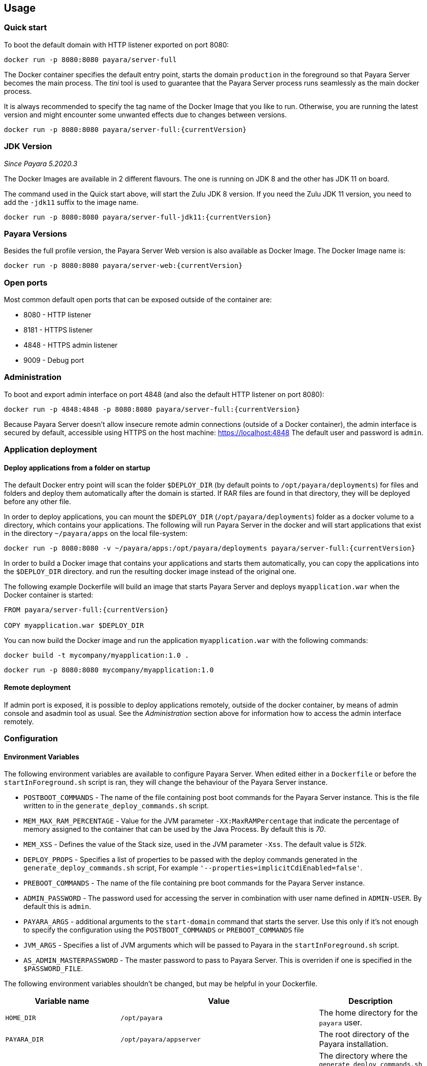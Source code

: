 == Usage

=== Quick start

To boot the default domain with HTTP listener exported on port 8080:

....
docker run -p 8080:8080 payara/server-full
....

The Docker container specifies the default entry point, starts the domain `production` in the foreground so that Payara Server becomes the main process. The _tini_ tool is used to guarantee that the Payara Server process runs seamlessly as the main docker process.

It is always recommended to specify the tag name of the Docker Image that you like to run. Otherwise, you are running the latest version and might encounter some unwanted effects due to changes between versions.

....
docker run -p 8080:8080 payara/server-full:{currentVersion}
....


=== JDK Version

_Since Payara 5.2020.3_

The Docker Images are available in 2 different flavours. The one is running on JDK 8 and the other has JDK 11 on board.

The command used in the Quick start above, will start the Zulu JDK 8 version. If you need the Zulu JDK 11 version, you need to add the `-jdk11` suffix to the image name.

....
docker run -p 8080:8080 payara/server-full-jdk11:{currentVersion}
....

=== Payara Versions

Besides the full profile version, the Payara Server Web version is also available as Docker Image.  The Docker Image name is:

....
docker run -p 8080:8080 payara/server-web:{currentVersion}
....


=== Open ports

Most common default open ports that can be exposed outside of the container are:

* 8080 - HTTP listener
* 8181 - HTTPS listener
* 4848 - HTTPS admin listener
* 9009 - Debug port

=== Administration

To boot and export admin interface on port 4848 (and also the default HTTP listener on port 8080):

....
docker run -p 4848:4848 -p 8080:8080 payara/server-full:{currentVersion}
....

Because Payara Server doesn’t allow insecure remote admin connections (outside of a Docker container), the admin interface is secured by default, accessible using HTTPS on the host machine: https://localhost:4848 The default user and password is `admin`.

=== Application deployment

==== *Deploy applications from a folder on startup*

The default Docker entry point will scan the folder `$DEPLOY_DIR` (by default points to `/opt/payara/deployments`) for files and folders and deploy them automatically after the domain is started. If RAR files are found in that directory, they will be deployed before any other file.

In order to deploy applications, you can mount the `$DEPLOY_DIR` (`/opt/payara/deployments`) folder as a docker volume to a directory, which contains your applications. The following will run Payara Server in the docker and will start applications that exist in the directory `~/payara/apps` on the local file-system:

....
docker run -p 8080:8080 -v ~/payara/apps:/opt/payara/deployments payara/server-full:{currentVersion}
....

In order to build a Docker image that contains your applications and starts them automatically, you can copy the applications into the `$DEPLOY_DIR` directory. and run the resulting docker image instead of the original one.

The following example Dockerfile will build an image that starts Payara Server and deploys `myapplication.war` when the Docker container is started:

....
FROM payara/server-full:{currentVersion}

COPY myapplication.war $DEPLOY_DIR
....

You can now build the Docker image and run the application `myapplication.war` with the following commands:

....
docker build -t mycompany/myapplication:1.0 .
....

....
docker run -p 8080:8080 mycompany/myapplication:1.0
....

==== *Remote deployment*

If admin port is exposed, it is possible to deploy applications remotely, outside of the docker container, by means of admin console and asadmin tool as usual. See the _Administration_ section above for information how to access the admin interface remotely.

=== Configuration

==== *Environment Variables*

The following environment variables are available to configure Payara Server. When edited either in a `Dockerfile` or before the `startInForeground.sh` script is ran, they will change the behaviour of the Payara Server instance.

* `POSTBOOT_COMMANDS` - The name of the file containing post boot commands for the Payara Server instance. This is the file written to in the `generate_deploy_commands.sh` script.
* `MEM_MAX_RAM_PERCENTAGE` - Value for the JVM parameter `-XX:MaxRAMPercentage` that indicate the percentage of memory assigned to the container that can be used by the Java Process. By default this is _70_.
* `MEM_XSS` - Defines the value of the Stack size, used in the JVM parameter `-Xss`. The default value is _512k_.
* `DEPLOY_PROPS` - Specifies a list of properties to be passed with the deploy commands generated in the `generate_deploy_commands.sh` script, For example `'--properties=implicitCdiEnabled=false'`.
* `PREBOOT_COMMANDS` - The name of the file containing pre boot commands for the Payara Server instance.
* `ADMIN_PASSWORD` - The password used for accessing the server in combination with user name defined in  `ADMIN-USER`. By default this is `admin`.
* `PAYARA_ARGS` - additional arguments to the `start-domain` command that starts the server. Use this only if it’s not enough to specify the configuration using the `POSTBOOT_COMMANDS` or `PREBOOT_COMMANDS` file
* `JVM_ARGS` - Specifies a list of JVM arguments which will be passed to Payara in the `startInForeground.sh` script.
* `AS_ADMIN_MASTERPASSWORD` - The master password to pass to Payara Server. This is overriden if one is specified in the `$PASSWORD_FILE`.

The following environment variables shouldn’t be changed, but may be helpful in your Dockerfile.

[width="100%",cols="29%,50%,21%",options="header",]
|===
|Variable name |Value |Description
|`HOME_DIR` |`/opt/payara` |The home directory for the `payara` user.
|`PAYARA_DIR` |`/opt/payara/appserver` |The root directory of the Payara installation.
|`SCRIPT_DIR` |`/opt/payara/scripts` |The directory where the `generate_deploy_commands.sh` and `startInForeground.sh` scripts can be found.
|`CONFIG_DIR` |`/opt/payara/config` |The directory where the post and pre boot files are generated to by default.
|`DEPLOY_DIR` |`/opt/payara/deployments` |The directory where applications are searched for in `generate_deploy_commands.sh` script.
|`PASSWORD_FILE` |`/opt/payara/passwordFile` |The location of the password file for asadmin. This can be passed to asadmin using the `--passwordfile` parameter.
|`ADMIN_USER` |`admin` |The user name for accessing the server with secure administration.
|`DOMAIN_NAME` |`production` | The name of the domain running within the container. 
|===

==== *Custom asadmin commands at server startup time*

It’s possible to run a set of custom asadmin commands during Payara server startup. You can either by specify the `PREBOOT_COMMANDS` or `POSTBOOT_COMMANDS` environment variables to point to the absolute path of your custom boot command file, or you can just copy a custom file to the expected path (default paths are `$CONFIG_DIR/post-boot-commands.asadmin` and `$CONFIG_DIR/pre-boot-commands.asadmin`).

For example, the following command will execute commands defined in the `/local/path/with/boot/file` directory mounted as a volume:

....
docker run -p 8080:8080 -v /local/path/with/boot/file:/config -e POSTBOOT_COMMANDS=/config/post-boot-commands.asadmin payara/server-full:{currentVersion}
....

Alternatively, the following Dockerfile will build an image which will execute the commands in the `post-boot-commands.asadmin` file:

....
FROM payara/server-full:{currentVersion}

COPY post-boot-commands.asadmin $POSTBOOT_COMMANDS
....

==== *Execution of custom scripts before server startup*

In cases this is not sufficient, you can add your own init scripts to the `${SCRIPT_DIR}`. You need to follow the naming convention: `init_<num>_<text>.sh`, where `<num>` gives you a simple option to run scripts in order. Be aware that the default deploy commands script is using this, too.

If you do not want to create a sub-image, you can also mount a volume to `/opt/payara/scripts/init.d` and each `*.sh` file in there will be executed in standard file order.

*Please note:* you can combine both approaches, but please keep in mind that scripts from `init.d` will run _after_ those from subimages!

=== *The default Docker entry point*

The default entry point is https://github.com/krallin/tini[tini], as the JVM should not run as PID 1. The default `CMD` argument for `tini` runs the `bin/entrypoint.sh` script in _exec_ mode, which in turn runs the following:

* `${SCRIPT_DIR}/init_1_generate_deploy_commands.sh`. This script outputs deploy commands to the post boot command file located at `$POSTBOOT_COMMANDS` (default `$CONFIG_DIR/post-boot-commands.asadmin`). If the deploy commands are already found in that file, this script does nothing.
* `${SCRIPT_DIR}/init_*.sh` scripts that you may provide for custom use as waiting or initializing during startup, *before* Glassfish kicks in.
* `${SCRIPT_DIR}/startInForeground.sh`. This script starts the server in the foreground, in a manner that allows the Payara instance to be controlled by the docker host. The server will run the pre boot commands found in the file at `$PREBOOT_COMMANDS`, as well as the post boot commands found in the file at `$POSTBOOT_COMMANDS`.

==== *Testing, browsing and configuring a container instance*

For testing or other purposes, you can override the default entrypoint. For example, the following command will start the container at a bash prompt, without starting Payara Server. It allows you to browse the image and configure the Payara Server instance as you like:

....
docker run -p 8080:8080 -it payara/server-full:{currentVersion} bash
....

== Details

Payara Server installation is located in the `/opt/payara/appserver` directory. The  `/opt/payara/` directory is the default working directory of the docker image. The directory name is deliberately free of any versioning so that any scripts written to work with one version can be seamlessly migrated to the latest docker image.



